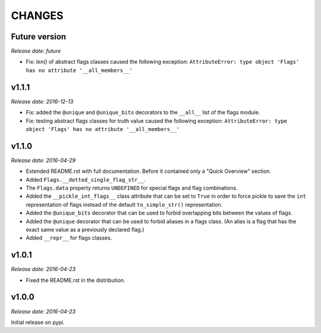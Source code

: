
CHANGES
=======


Future version
--------------

*Release date: future*

- Fix: `len()` of abstract flags classes caused the following exception:
  ``AttributeError: type object 'Flags' has no attribute '__all_members__'``


v1.1.1
------

*Release date: 2016-12-13*

- Fix: added the ``@unique`` and ``@unique_bits`` decorators to the ``__all__`` list of the flags module.
- Fix: testing abstract flags classes for truth value caused the following exception:
  ``AttributeError: type object 'Flags' has no attribute '__all_members__'``


v1.1.0
------

*Release date: 2016-04-29*

- Extended README.rst with full documentation. Before it contained only a "Quick Overview" section.
- Added ``Flags.__dotted_single_flag_str__``.
- The ``Flags.data`` property returns ``UNDEFINED`` for special flags and flag combinations.
- Added the ``__pickle_int_flags__`` class attribute that can be set to ``True`` in order to force pickle to save
  the ``int`` representation of flags instead of the default ``to_simple_str()`` representation.
- Added the ``@unique_bits`` decorator that can be used to forbid overlapping bits between the values of flags.
- Added the ``@unique`` decorator that can be used to forbid aliases in a flags class. (An alias is a flag that
  has the exact same value as a previously declared flag.)
- Added ``__repr__`` for flags classes.


v1.0.1
------

*Release date: 2016-04-23*

- Fixed the README.rst in the distribution.


v1.0.0
------

*Release date: 2016-04-23*

Initial release on pypi.
